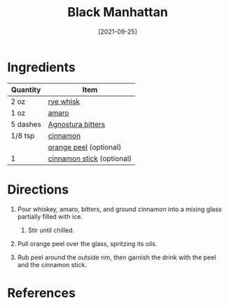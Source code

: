 #+TITLE: Black Manhattan
#+DATE: [2021-09-25]
#+LAST_MODIFIED:
#+FILETAGS: :recipe:alcoholic :beverage:

* Ingredients

| Quantity | Item                                                             |
|----------+------------------------------------------------------------------|
| 2 oz     | [[../_ingredients/whiskey.md][rye whisk]]                        |
| 1 oz     | [[../_ingredients/amaro.md][amaro]]                              |
| 5 dashes | [[../_ingredients/agnostura-bitters.md][Agnostura bitters]]      |
| 1/8 tsp  | [[../_ingredients/cinnamon.md][cinnamon]]                        |
|          | [[../_ingredients/orange.md][orange peel]] (optional)            |
| 1        | [[../_ingredients/cinnamon-stick.md][cinnamon stick]] (optional) |

* Directions

1. Pour whiskey, amaro, bitters, and ground cinnamon into a mixing glass partially filled with ice.

   1. Stir until chilled.

2. Pull orange peel over the glass, spritzing its oils.
3. Rub peel around the outside rim, then garnish the drink with the peel and the cinnamon stick.

* References
